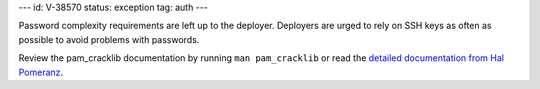 ---
id: V-38570
status: exception
tag: auth
---

Password complexity requirements are left up to the deployer. Deployers are
urged to rely on SSH keys as often as possible to avoid problems with
passwords.

Review the pam_cracklib documentation by running ``man pam_cracklib`` or
read the `detailed documentation from Hal Pomeranz`_.

.. _detailed documentation from Hal Pomeranz: http://www.deer-run.com/~hal/sysadmin/pam_cracklib.html
